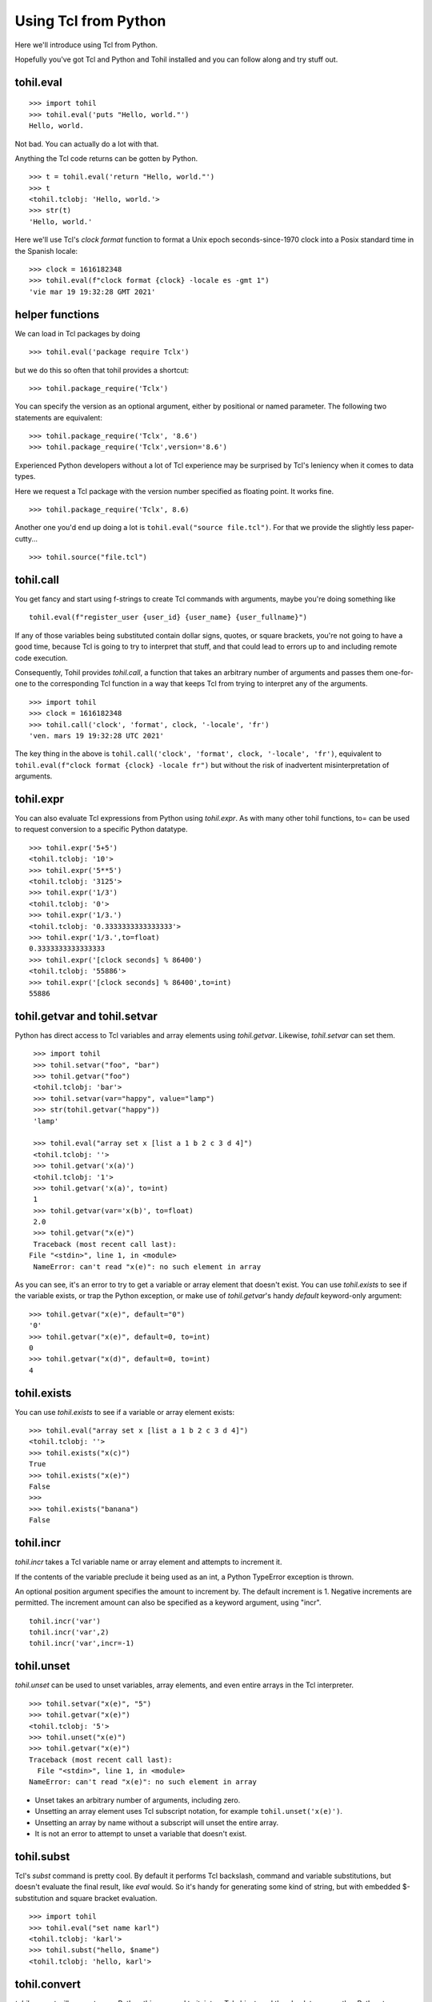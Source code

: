 .. _tutorial-tcl-from-python:

======================
Using Tcl from Python
======================

Here we'll introduce using Tcl from Python.

Hopefully you've got Tcl and Python and Tohil installed and you can
follow along and try stuff out.

**************
tohil.eval
**************

::

   >>> import tohil
   >>> tohil.eval('puts "Hello, world."')
   Hello, world.

Not bad.  You can actually do a lot with that.

Anything the Tcl code returns can be gotten by Python.

::

   >>> t = tohil.eval('return "Hello, world."')
   >>> t
   <tohil.tclobj: 'Hello, world.'>
   >>> str(t)
   'Hello, world.'

Here we'll use Tcl's *clock format* function to format a
Unix epoch seconds-since-1970 clock into a Posix standard
time in the Spanish locale:

::

   >>> clock = 1616182348
   >>> tohil.eval(f"clock format {clock} -locale es -gmt 1")
   'vie mar 19 19:32:28 GMT 2021'

*****************
helper functions
*****************

We can load in Tcl packages by doing

::

   >>> tohil.eval('package require Tclx')

but we do this so often that tohil provides a shortcut:

::

   >>> tohil.package_require('Tclx')

You can specify the version as an optional argument, either by
positional or named parameter.  The following two statements
are equivalent:

::

   >>> tohil.package_require('Tclx', '8.6')
   >>> tohil.package_require('Tclx',version='8.6')

Experienced Python developers without a lot of Tcl experience may be surprised
by Tcl's leniency when it comes to data types.

Here we request a Tcl package with the version number specified as
floating point.  It works fine.

::

   >>> tohil.package_require('Tclx', 8.6)

Another one you'd end up doing a lot is ``tohil.eval("source file.tcl")``.  For that
we provide the slightly less paper-cutty...

::

   >>> tohil.source("file.tcl")


**************
tohil.call
**************

You get fancy and start using f-strings to create Tcl commands with
arguments, maybe you're doing something like

::

   tohil.eval(f"register_user {user_id} {user_name} {user_fullname}")

If any of those variables being substituted contain dollar signs,
quotes, or square brackets, you're not going to have a good time,
because Tcl is going to try to interpret that stuff, and that could
lead to errors up to and including remote code execution.

Consequently, Tohil provides *tohil.call*, a function that takes an
arbitrary number of arguments and passes them one-for-one to the
corresponding Tcl function in a way that keeps Tcl from trying
to interpret any of the arguments.

::

   >>> import tohil
   >>> clock = 1616182348
   >>> tohil.call('clock', 'format', clock, '-locale', 'fr')
   'ven. mars 19 19:32:28 UTC 2021'

The key thing in the above is
``tohil.call('clock', 'format', clock, '-locale', 'fr')``, equivalent
to ``tohil.eval(f"clock format {clock} -locale fr")`` but without the
risk of inadvertent misinterpretation of arguments.


**************
tohil.expr
**************

You can also evaluate Tcl expressions from Python using *tohil.expr*.
As with many other tohil functions, to= can be used to request conversion to a
specific Python datatype.

::


   >>> tohil.expr('5+5')
   <tohil.tclobj: '10'>
   >>> tohil.expr('5**5')
   <tohil.tclobj: '3125'>
   >>> tohil.expr('1/3')
   <tohil.tclobj: '0'>
   >>> tohil.expr('1/3.')
   <tohil.tclobj: '0.3333333333333333'>
   >>> tohil.expr('1/3.',to=float)
   0.3333333333333333
   >>> tohil.expr('[clock seconds] % 86400')
   <tohil.tclobj: '55886'>
   >>> tohil.expr('[clock seconds] % 86400',to=int)
   55886

******************************
tohil.getvar and tohil.setvar
******************************

Python has direct access to Tcl variables and array elements
using *tohil.getvar*.  Likewise, *tohil.setvar* can set them.

::

   >>> import tohil
   >>> tohil.setvar("foo", "bar")
   >>> tohil.getvar("foo")
   <tohil.tclobj: 'bar'>
   >>> tohil.setvar(var="happy", value="lamp")
   >>> str(tohil.getvar("happy"))
   'lamp'

   >>> tohil.eval("array set x [list a 1 b 2 c 3 d 4]")
   <tohil.tclobj: ''>
   >>> tohil.getvar('x(a)')
   <tohil.tclobj: '1'>
   >>> tohil.getvar('x(a)', to=int)
   1
   >>> tohil.getvar(var='x(b)', to=float)
   2.0
   >>> tohil.getvar("x(e)")
   Traceback (most recent call last):
  File "<stdin>", line 1, in <module>
   NameError: can't read "x(e)": no such element in array

As you can see, it's an error to try to get a variable or array element
that doesn't exist.  You can use *tohil.exists* to see if the variable
exists, or trap the Python exception, or make use of *tohil.getvar*'s handy
*default* keyword-only argument:

::

   >>> tohil.getvar("x(e)", default="0")
   '0'
   >>> tohil.getvar("x(e)", default=0, to=int)
   0
   >>> tohil.getvar("x(d)", default=0, to=int)
   4

****************
tohil.exists
****************

You can use *tohil.exists* to see if a variable or array element exists:

::

   >>> tohil.eval("array set x [list a 1 b 2 c 3 d 4]")
   <tohil.tclobj: ''>
   >>> tohil.exists("x(c)")
   True
   >>> tohil.exists("x(e)")
   False
   >>>
   >>> tohil.exists("banana")
   False


***************
tohil.incr
***************

*tohil.incr* takes a Tcl variable name or array element and attempts
to increment it.

If the contents of the variable preclude it being used as an int, a Python
TypeError exception is thrown.

An optional position argument specifies the amount to increment by.
The default increment is 1.
Negative increments are permitted.
The increment amount can also be specified as
a keyword argument, using "incr".

::

   tohil.incr('var')
   tohil.incr('var',2)
   tohil.incr('var',incr=-1)


**************
tohil.unset
**************

*tohil.unset* can be used to unset variables, array elements, and even entire
arrays in the Tcl interpreter.

::

   >>> tohil.setvar("x(e)", "5")
   >>> tohil.getvar("x(e)")
   <tohil.tclobj: '5'>
   >>> tohil.unset("x(e)")
   >>> tohil.getvar("x(e)")
   Traceback (most recent call last):
     File "<stdin>", line 1, in <module>
   NameError: can't read "x(e)": no such element in array

* Unset takes an arbitrary number of arguments, including zero.
* Unsetting an array element uses Tcl subscript notation, for example
  ``tohil.unset('x(e)')``.
* Unsetting an array by name without a subscript will unset the entire array.
* It is not an error to attempt to unset a variable that doesn't exist.

******************
tohil.subst
******************

Tcl's *subst* command is pretty cool.  By default it performs Tcl backslash,
command and variable substitutions, but doesn't evaluate the final result,
like *eval* would.  So it's handy for generating some kind of string, but
with embedded $-substitution and square bracket evaluation.

::

   >>> import tohil
   >>> tohil.eval("set name karl")
   <tohil.tclobj: 'karl'>
   >>> tohil.subst("hello, $name")
   <tohil.tclobj: 'hello, karl'>

*******************
tohil.convert
*******************

*tohil.convert* will convert some Python thing passed to it, into a Tcl
object, and then back to some other Python type,
any type supported in accordance with the to= argument.


The "to=" way of requesting a type conversion is supported.  Although you might not care about converting to int or float or something, you might want a tohil.tclobj for your efforts, anirite?

*******************
tohil.interact
*******************

Run the Tcl interactive command loop on stdin, hopefully a terminal, until
you send an EOF, at which point you'll be returned to the Python command
line.  See also *tohil::interact*.

THis is handy if you're using Python interactively and you find yourself
making a lot of *tohil.eval* calls to manipulate the Tcl interpreter, you
can flip to the Tcl interpreter, interact with it directly, then flip
back by sending an end-of-file.

**************************************
tohil.tcl_stdout_to_python()
**************************************

Redirect Tcl's standard output to pass through Python's I/O
subsystem.

Among other things,
if using `Jupyter Notebook <https://https://jupyter.org>`_, invoking
tohil.tcl_stdout_to_python() will cause
output from the Tcl interpreter to appear in the notebook.

tclvar
